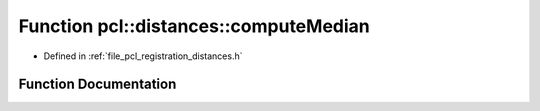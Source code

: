 .. _exhale_function_registration_2include_2pcl_2registration_2distances_8h_1a68aeb857174dd6901cec913c57e6500c:

Function pcl::distances::computeMedian
======================================

- Defined in :ref:`file_pcl_registration_distances.h`


Function Documentation
----------------------


.. doxygenfunction:: pcl::distances::computeMedian(double *, int)
